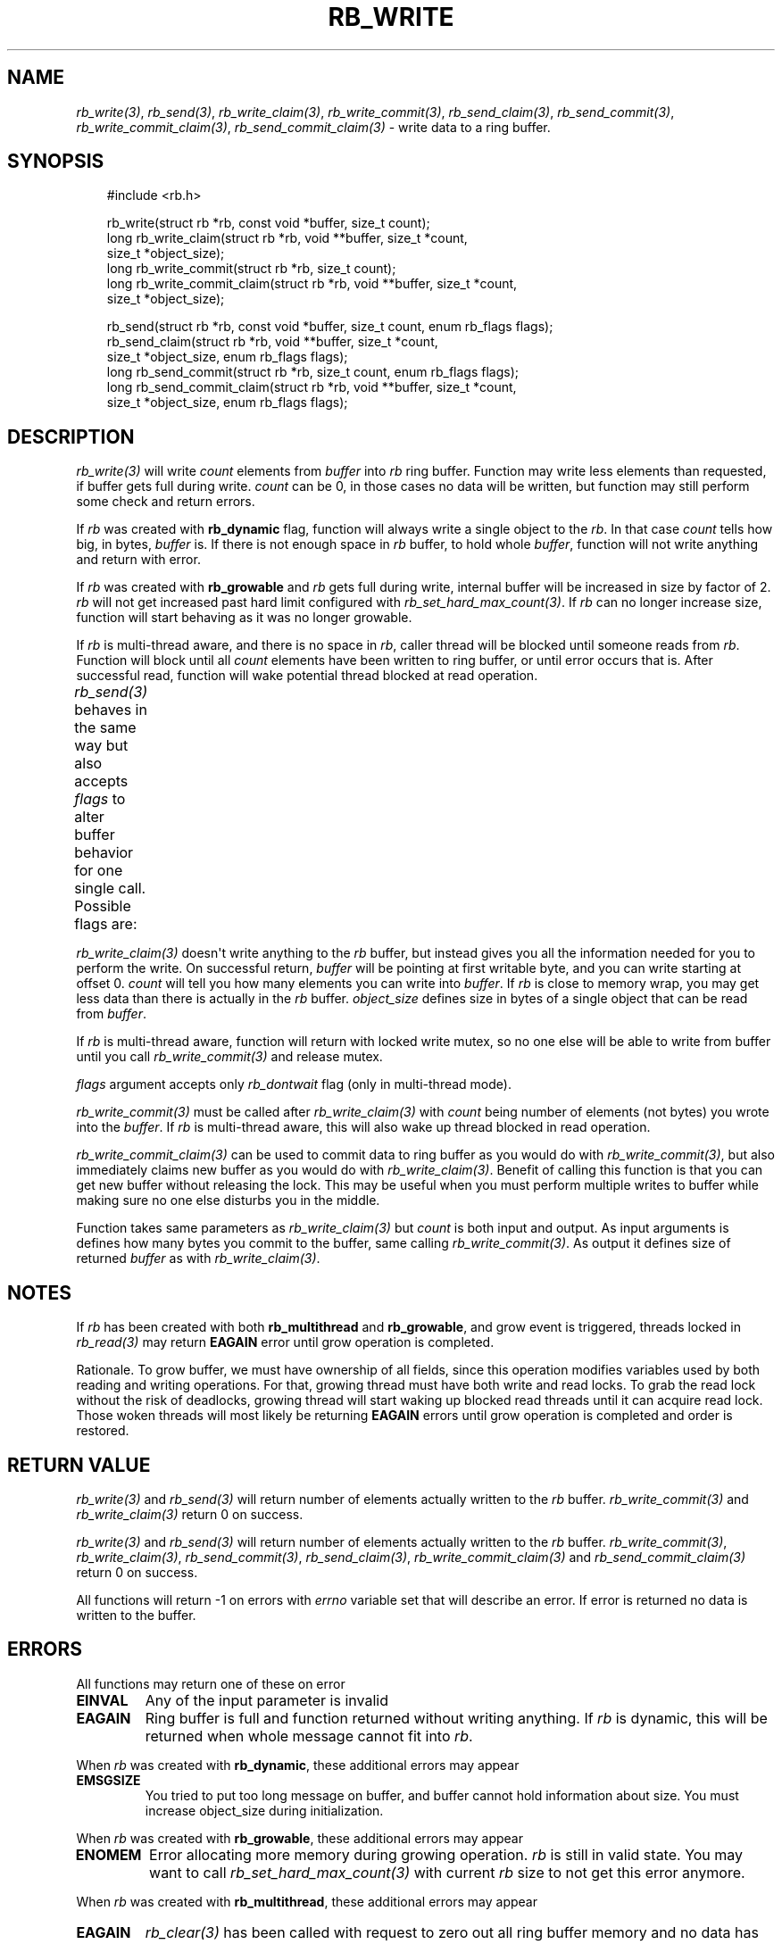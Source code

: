 '\" t
.\" Man page generated from reStructuredText.
.
.
.nr rst2man-indent-level 0
.
.de1 rstReportMargin
\\$1 \\n[an-margin]
level \\n[rst2man-indent-level]
level margin: \\n[rst2man-indent\\n[rst2man-indent-level]]
-
\\n[rst2man-indent0]
\\n[rst2man-indent1]
\\n[rst2man-indent2]
..
.de1 INDENT
.\" .rstReportMargin pre:
. RS \\$1
. nr rst2man-indent\\n[rst2man-indent-level] \\n[an-margin]
. nr rst2man-indent-level +1
.\" .rstReportMargin post:
..
.de UNINDENT
. RE
.\" indent \\n[an-margin]
.\" old: \\n[rst2man-indent\\n[rst2man-indent-level]]
.nr rst2man-indent-level -1
.\" new: \\n[rst2man-indent\\n[rst2man-indent-level]]
.in \\n[rst2man-indent\\n[rst2man-indent-level]]u
..
.TH "RB_WRITE" "3" "Oct 18, 2025" "" "librb"
.SH NAME
.sp
\fI\%rb_write(3)\fP, \fI\%rb_send(3)\fP, \fI\%rb_write_claim(3)\fP, \fI\%rb_write_commit(3)\fP, \fI\%rb_send_claim(3)\fP,
\fI\%rb_send_commit(3)\fP, \fI\%rb_write_commit_claim(3)\fP, \fI\%rb_send_commit_claim(3)\fP \- write data
to a ring buffer.
.SH SYNOPSIS
.INDENT 0.0
.INDENT 3.5
.sp
.EX
#include <rb.h>

rb_write(struct rb *rb, const void *buffer, size_t count);
long rb_write_claim(struct rb *rb, void **buffer, size_t *count,
    size_t *object_size);
long rb_write_commit(struct rb *rb, size_t count);
long rb_write_commit_claim(struct rb *rb, void **buffer, size_t *count,
    size_t *object_size);

rb_send(struct rb *rb, const void *buffer, size_t count, enum rb_flags flags);
rb_send_claim(struct rb *rb, void **buffer, size_t *count,
    size_t *object_size, enum rb_flags flags);
long rb_send_commit(struct rb *rb, size_t count, enum rb_flags flags);
long rb_send_commit_claim(struct rb *rb, void **buffer, size_t *count,
    size_t *object_size, enum rb_flags flags);
.EE
.UNINDENT
.UNINDENT
.SH DESCRIPTION
.sp
\fI\%rb_write(3)\fP will write \fIcount\fP elements from \fIbuffer\fP into \fIrb\fP ring buffer.
Function may write less elements than requested, if buffer gets full during
write. \fIcount\fP can be 0, in those cases no data will be written, but function
may still perform some check and return errors.
.sp
If \fIrb\fP was created with \fBrb_dynamic\fP flag, function will always write a
single object to the \fIrb\fP\&. In that case \fIcount\fP tells how big, in bytes,
\fIbuffer\fP is. If there is not enough space in \fIrb\fP buffer, to hold whole
\fIbuffer\fP, function will not write anything and return with error.
.sp
If \fIrb\fP was created with \fBrb_growable\fP and \fIrb\fP gets full during write,
internal buffer will be increased in size by factor of 2. \fIrb\fP will not
get increased past hard limit configured with \fI\%rb_set_hard_max_count(3)\fP\&. If
\fIrb\fP can no longer increase size, function will start behaving as it was no
longer growable.
.sp
If \fIrb\fP is multi\-thread aware, and there is no space in \fIrb\fP, caller thread will
be blocked until someone reads from \fIrb\fP\&. Function will block until all \fIcount\fP
elements have been written to ring buffer, or until error occurs that is.
After successful read, function will wake potential thread blocked at read
operation.
.sp
\fI\%rb_send(3)\fP behaves in the same way but also accepts \fIflags\fP to alter buffer
behavior for one single call. Possible flags are:
.TS
box center;
l|l.
T{
flag
T}	T{
description
T}
_
T{
rb_dontwait
T}	T{
Write data normally but do not block if buffer is full. Instead return
error.
T}
.TE
.sp
\fI\%rb_write_claim(3)\fP doesn\(aqt write anything to the \fIrb\fP buffer, but instead gives
you all the information needed for you to perform the write. On successful
return, \fIbuffer\fP will be pointing at first writable byte, and you can write
starting at offset 0. \fIcount\fP will tell you how many elements you can write
into \fIbuffer\fP\&. If \fIrb\fP is close to memory wrap, you may get less data than
there is actually in the \fIrb\fP buffer. \fIobject_size\fP defines size in bytes of
a single object that can be read from \fIbuffer\fP\&.
.sp
If \fIrb\fP is multi\-thread aware, function will return with locked write mutex,
so no one else will be able to write from buffer until you call
\fI\%rb_write_commit(3)\fP and release mutex.
.sp
\fIflags\fP argument accepts only \fIrb_dontwait\fP flag (only in multi\-thread mode).
.sp
\fI\%rb_write_commit(3)\fP must be called after \fI\%rb_write_claim(3)\fP with \fIcount\fP being
number of elements (not bytes) you wrote into the \fIbuffer\fP\&. If \fIrb\fP is
multi\-thread aware, this will also wake up thread blocked in read operation.
.sp
\fI\%rb_write_commit_claim(3)\fP can be used to commit data to ring buffer as you would
do with \fI\%rb_write_commit(3)\fP, but also immediately claims new buffer as you would
do with \fI\%rb_write_claim(3)\fP\&. Benefit of calling this function is that you can get
new buffer without releasing the lock. This may be useful when you must perform
multiple writes to buffer while making sure no one else disturbs you in the
middle.
.sp
Function takes same parameters as \fI\%rb_write_claim(3)\fP but \fIcount\fP is both
input and output. As input arguments is defines how many bytes you commit
to the buffer, same calling \fI\%rb_write_commit(3)\fP\&. As output it defines size of
returned \fIbuffer\fP as with \fI\%rb_write_claim(3)\fP\&.
.SH NOTES
.sp
If \fIrb\fP has been created with both \fBrb_multithread\fP and \fBrb_growable\fP,
and grow event is triggered, threads locked in \fI\%rb_read(3)\fP may return \fBEAGAIN\fP
error until grow operation is completed.
.sp
Rationale. To grow buffer, we must have ownership of all fields, since this
operation modifies variables used by both reading and writing operations.
For that, growing thread must have both write and read locks. To grab the
read lock without the risk of deadlocks, growing thread will start waking up
blocked read threads until it can acquire read lock. Those woken threads
will most likely be returning \fBEAGAIN\fP errors until grow operation is
completed and order is restored.
.SH RETURN VALUE
.sp
\fI\%rb_write(3)\fP and \fI\%rb_send(3)\fP will return number of elements actually written to
the \fIrb\fP buffer. \fI\%rb_write_commit(3)\fP and \fI\%rb_write_claim(3)\fP return 0 on success.
.sp
\fI\%rb_write(3)\fP and \fI\%rb_send(3)\fP will return number of elements actually written to
the \fIrb\fP buffer. \fI\%rb_write_commit(3)\fP, \fI\%rb_write_claim(3)\fP, \fI\%rb_send_commit(3)\fP,
\fI\%rb_send_claim(3)\fP, \fI\%rb_write_commit_claim(3)\fP and \fI\%rb_send_commit_claim(3)\fP return 0
on success.
.sp
All functions will return \-1 on errors with \fIerrno\fP variable set that will
describe an error. If error is returned no data is written to the buffer.
.SH ERRORS
.sp
All functions may return one of these on error
.INDENT 0.0
.TP
.B EINVAL
Any of the input parameter is invalid
.TP
.B EAGAIN
Ring buffer is full and function returned without writing anything. If
\fIrb\fP is dynamic, this will be returned when whole message cannot fit into
\fIrb\fP\&.
.UNINDENT
.sp
When \fIrb\fP was created with \fBrb_dynamic\fP, these additional errors may appear
.INDENT 0.0
.TP
.B EMSGSIZE
You tried to put too long message on buffer, and buffer cannot hold
information about size. You must increase object_size during initialization.
.UNINDENT
.sp
When \fIrb\fP was created with \fBrb_growable\fP, these additional errors may appear
.INDENT 0.0
.TP
.B ENOMEM
Error allocating more memory during growing operation. \fIrb\fP is still in
valid state. You may want to call \fI\%rb_set_hard_max_count(3)\fP with current
\fIrb\fP size to not get this error anymore.
.UNINDENT
.sp
When \fIrb\fP was created with \fBrb_multithread\fP, these additional errors may appear
.INDENT 0.0
.TP
.B EAGAIN
\fI\%rb_clear(3)\fP has been called with request to zero out all ring buffer memory
and no data has yet been written to \fIrb\fP\&.
.TP
.B ECANCELED
Other thread called \fI\%rb_stop(3)\fP and no data has been written.
.UNINDENT
.SH EXAMPLES
.sp
Note that these examples do not have error handling for simplicity.
.sp
Simple write. Assuming ring buffer holds simple integers.
.INDENT 0.0
.INDENT 3.5
.sp
.EX
int wr_buf[128];
long nwritten;

nwritten = rb_write(rb, wr_buf, sizeof(wr_buf));
.EE
.UNINDENT
.UNINDENT
.sp
Write but force non blocking operation
.INDENT 0.0
.INDENT 3.5
.sp
.EX
int wr_buf[128];
long nwritten;

nwritten = rb_send(rb, wr_buf, sizeof(wr_buf), rb_dontwait);
.EE
.UNINDENT
.UNINDENT
.sp
Claim buffer, and read data from serial line into ring buffer. Thanks to
claim/commit we don\(aqt have to create any intermediate buffer and do double
copying.
.INDENT 0.0
.INDENT 3.5
.sp
.EX
long nread;
void *buffer;
size_t count, object_size;

rb_write_claim(rb, &buffer, &count, &object_size, 0);
nread = read(serial_fd, buffer, count * object_size);
/* tell rb, how many bytes we actually used, read() may return
 * less than we asked it to read */
rb_write_commit(rb, nread / object_size);
.EE
.UNINDENT
.UNINDENT
.SH SEE ALSO
.sp
\fI\%rb_new(3)\fP, \fI\%rb_init(3)\fP, \fI\%rb_destroy(3)\fP, \fI\%rb_cleanup(3)\fP, \fI\%rb_write(3)\fP, \fI\%rb_send(3)\fP,
\fI\%rb_read(3)\fP, \fI\%rb_recv(3)\fP, \fI\%rb_read_claim(3)\fP, \fI\%rb_read_commit(3)\fP, \fI\%rb_write_claim(3)\fP,
\fI\%rb_write_commit(3)\fP, \fI\%rb_clear(3)\fP, \fI\%rb_discard(3)\fP, \fI\%rb_count(3)\fP, \fI\%rb_space(3)\fP,
\fI\%rb_stop(3)\fP, \fI\%rb_peek_size(3)\fP, \fI\%rb_set_hard_max_count(3)\fP
.SH AUTHOR
Michał Łyszczek <michal.lyszczek@bofc.pl>
.SH COPYRIGHT
2025, Michał Łyszczek
.\" Generated by docutils manpage writer.
.
